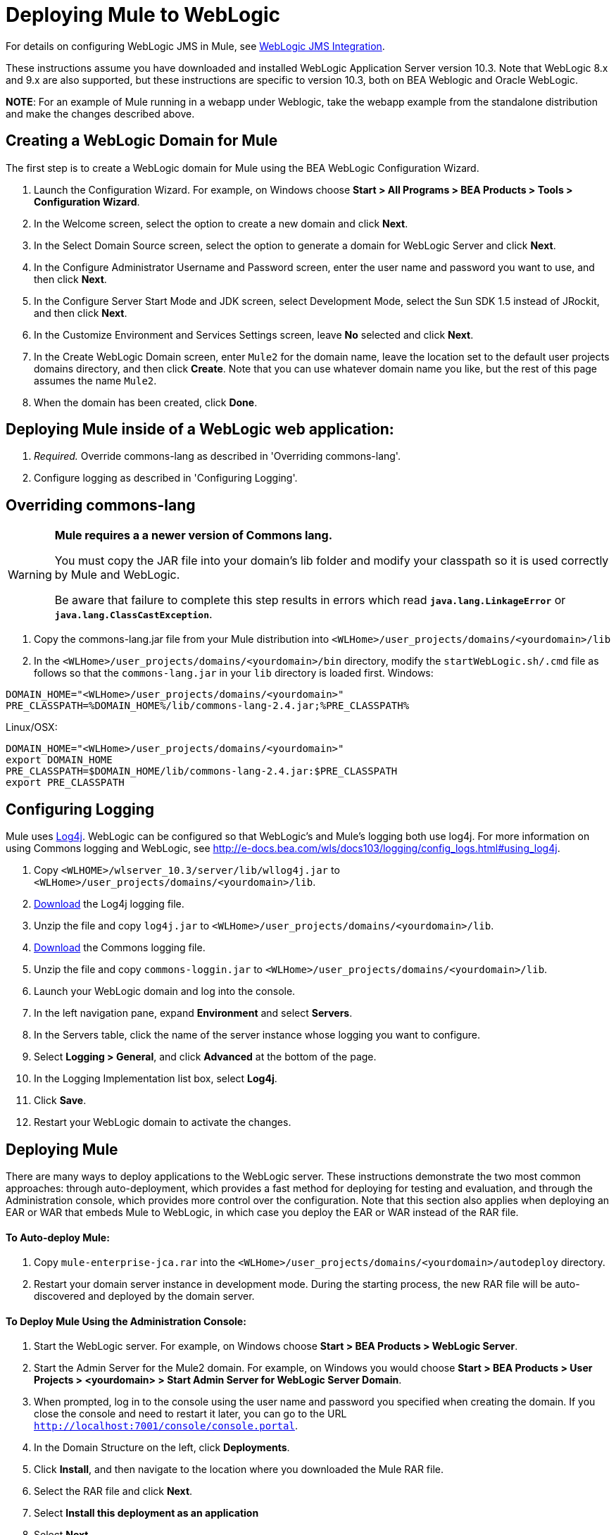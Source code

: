 = Deploying Mule to WebLogic

For details on configuring WebLogic JMS in Mule, see link:/documentation-3.2/display/32X/WebLogic+JMS+Integration[WebLogic JMS Integration].

These instructions assume you have downloaded and installed WebLogic Application Server version 10.3. Note that WebLogic 8.x and 9.x are also supported, but these instructions are specific to version 10.3, both on BEA Weblogic and Oracle WebLogic.

*NOTE*:
For an example of Mule running in a webapp under Weblogic, take the webapp example from the standalone distribution and make the changes described above.

== Creating a WebLogic Domain for Mule

The first step is to create a WebLogic domain for Mule using the BEA WebLogic Configuration Wizard.

. Launch the Configuration Wizard. For example, on Windows choose **Start > All Programs > BEA Products > Tools > Configuration Wizard**.
. In the Welcome screen, select the option to create a new domain and click *Next*.
. In the Select Domain Source screen, select the option to generate a domain for WebLogic Server and click *Next*.
. In the Configure Administrator Username and Password screen, enter the user name and password you want to use, and then click *Next*.
. In the Configure Server Start Mode and JDK screen, select Development Mode, select the Sun SDK 1.5 instead of JRockit, and then click *Next*.
. In the Customize Environment and Services Settings screen, leave *No* selected and click *Next*.
. In the Create WebLogic Domain screen, enter `Mule2` for the domain name, leave the location set to the default user projects domains directory, and then click *Create*. Note that you can use whatever domain name you like, but the rest of this page assumes the name `Mule2`.
. When the domain has been created, click *Done*.

== Deploying Mule inside of a WebLogic web application:

. _Required._ Override commons-lang as described in 'Overriding commons-lang'.
. Configure logging as described in 'Configuring Logging'.

== Overriding commons-lang

[WARNING]
====
*Mule requires a a newer version of Commons lang.*

You must copy the JAR file into your domain's lib folder and modify your classpath so it is used correctly by Mule and WebLogic.

Be aware that failure to complete this step results in errors which read *`java.lang.LinkageError`* or *`java.lang.ClassCastException`*.
====

. Copy the commons-lang.jar file from your Mule distribution into `<WLHome>/user_projects/domains/<yourdomain>/lib`
. In the `<WLHome>/user_projects/domains/<yourdomain>/bin` directory, modify the `startWebLogic.sh/.cmd` file as follows so that the `commons-lang.jar` in your `lib` directory is loaded first.
Windows:

[source]
----
DOMAIN_HOME="<WLHome>/user_projects/domains/<yourdomain>"
PRE_CLASSPATH=%DOMAIN_HOME%/lib/commons-lang-2.4.jar;%PRE_CLASSPATH%
----

Linux/OSX:

[source]
----
DOMAIN_HOME="<WLHome>/user_projects/domains/<yourdomain>"
export DOMAIN_HOME
PRE_CLASSPATH=$DOMAIN_HOME/lib/commons-lang-2.4.jar:$PRE_CLASSPATH
export PRE_CLASSPATH
----

== Configuring Logging

Mule uses http://logging.apache.org/log4j/1.2/index.html[Log4j]. WebLogic can be configured so that WebLogic's and Mule's logging both use log4j. For more information on using Commons logging and WebLogic, see http://e-docs.bea.com/wls/docs103/logging/config_logs.html#using_log4j.

. Copy `<WLHOME>/wlserver_10.3/server/lib/wllog4j.jar` to `<WLHome>/user_projects/domains/<yourdomain>/lib`.
. http://logging.apache.org/log4j/1.2/download.html[Download] the Log4j logging file.
. Unzip the file and copy `log4j.jar` to `<WLHome>/user_projects/domains/<yourdomain>/lib`.
. http://commons.apache.org/downloads/download_logging.cgi[Download] the Commons logging file.
. Unzip the file and copy `commons-loggin.jar` to `<WLHome>/user_projects/domains/<yourdomain>/lib`.
. Launch your WebLogic domain and log into the console.
. In the left navigation pane, expand *Environment* and select *Servers*.
. In the Servers table, click the name of the server instance whose logging you want to configure.
. Select *Logging > General*, and click *Advanced* at the bottom of the page.
. In the Logging Implementation list box, select *Log4j*.
. Click *Save*.
. Restart your WebLogic domain to activate the changes.

== Deploying Mule

There are many ways to deploy applications to the WebLogic server. These instructions demonstrate the two most common approaches: through auto-deployment, which provides a fast method for deploying for testing and evaluation, and through the Administration console, which provides more control over the configuration. Note that this section also applies when deploying an EAR or WAR that embeds Mule to WebLogic, in which case you deploy the EAR or WAR instead of the RAR file.

==== To Auto-deploy Mule:

. Copy `mule-enterprise-jca.rar` into the `<WLHome>/user_projects/domains/<yourdomain>/autodeploy` directory.
. Restart your domain server instance in development mode. During the starting process, the new RAR file will be auto-discovered and deployed by the domain server.

==== To Deploy Mule Using the Administration Console:

. Start the WebLogic server. For example, on Windows choose *Start > BEA Products > WebLogic Server*.
. Start the Admin Server for the Mule2 domain. For example, on Windows you would choose *Start > BEA Products > User Projects > <yourdomain> > Start Admin Server for WebLogic Server Domain*.
. When prompted, log in to the console using the user name and password you specified when creating the domain. If you close the console and need to restart it later, you can go to the URL `http://localhost:7001/console/console.portal`.
. In the Domain Structure on the left, click *Deployments*.
. Click *Install*, and then navigate to the location where you downloaded the Mule RAR file.
. Select the RAR file and click *Next*.
. Select *Install this deployment as an application*
. Select *Next*
. Select *Finish*
. In the Change Center on the left, click *Activate Change*.

Mule is now deployed to WebLogic via the Mule JCA Resource Adapter. You must now replace the default configuration file in the RAR file with the configuration file for your Mule application.

== Replacing the Mule Configuration File in the Vanilla RAR

Mule includes a placeholder configuration file called `mule-config.xml` in the RAR file under `mule-module-jca-core.jar`. If you simply want to modify this file, you can do the following:

. Unpackage the RAR and the JAR file.
. Modify the configuration file.
. Repackage the JAR and RAR with the updated file and copy the RAR into the `<WLHome>/user_projects/domains/<yourdomain>/autodeploy` directory.
. Run the `startWebLogic` command.

If you want to use a different configuration file, do the following:

. Unpackage the RAR file and copy your configuration file to the top level where all the JAR files are located.
. Open the `META-INF` folder, and then open `weblogic-ra.xml` for editing.
. Immediately after the `<enable-global-access-to-classes>true</enable-global-access-to-classes>` entry and right before `outbound-resource-adapter`, add the following lines, where `echo-axis-config.xml` is the name of your configuration file:
+

[source, xml, linenums]
----
<properties>
  <property>
    <name>Configurations</name>
    <value>echo-axis-config.xml</value>
  </property>
</properties>
----

. Repackage the RAR file and deploy it by copying it to the `autodeploy` directory and running `startWebLogic`.
